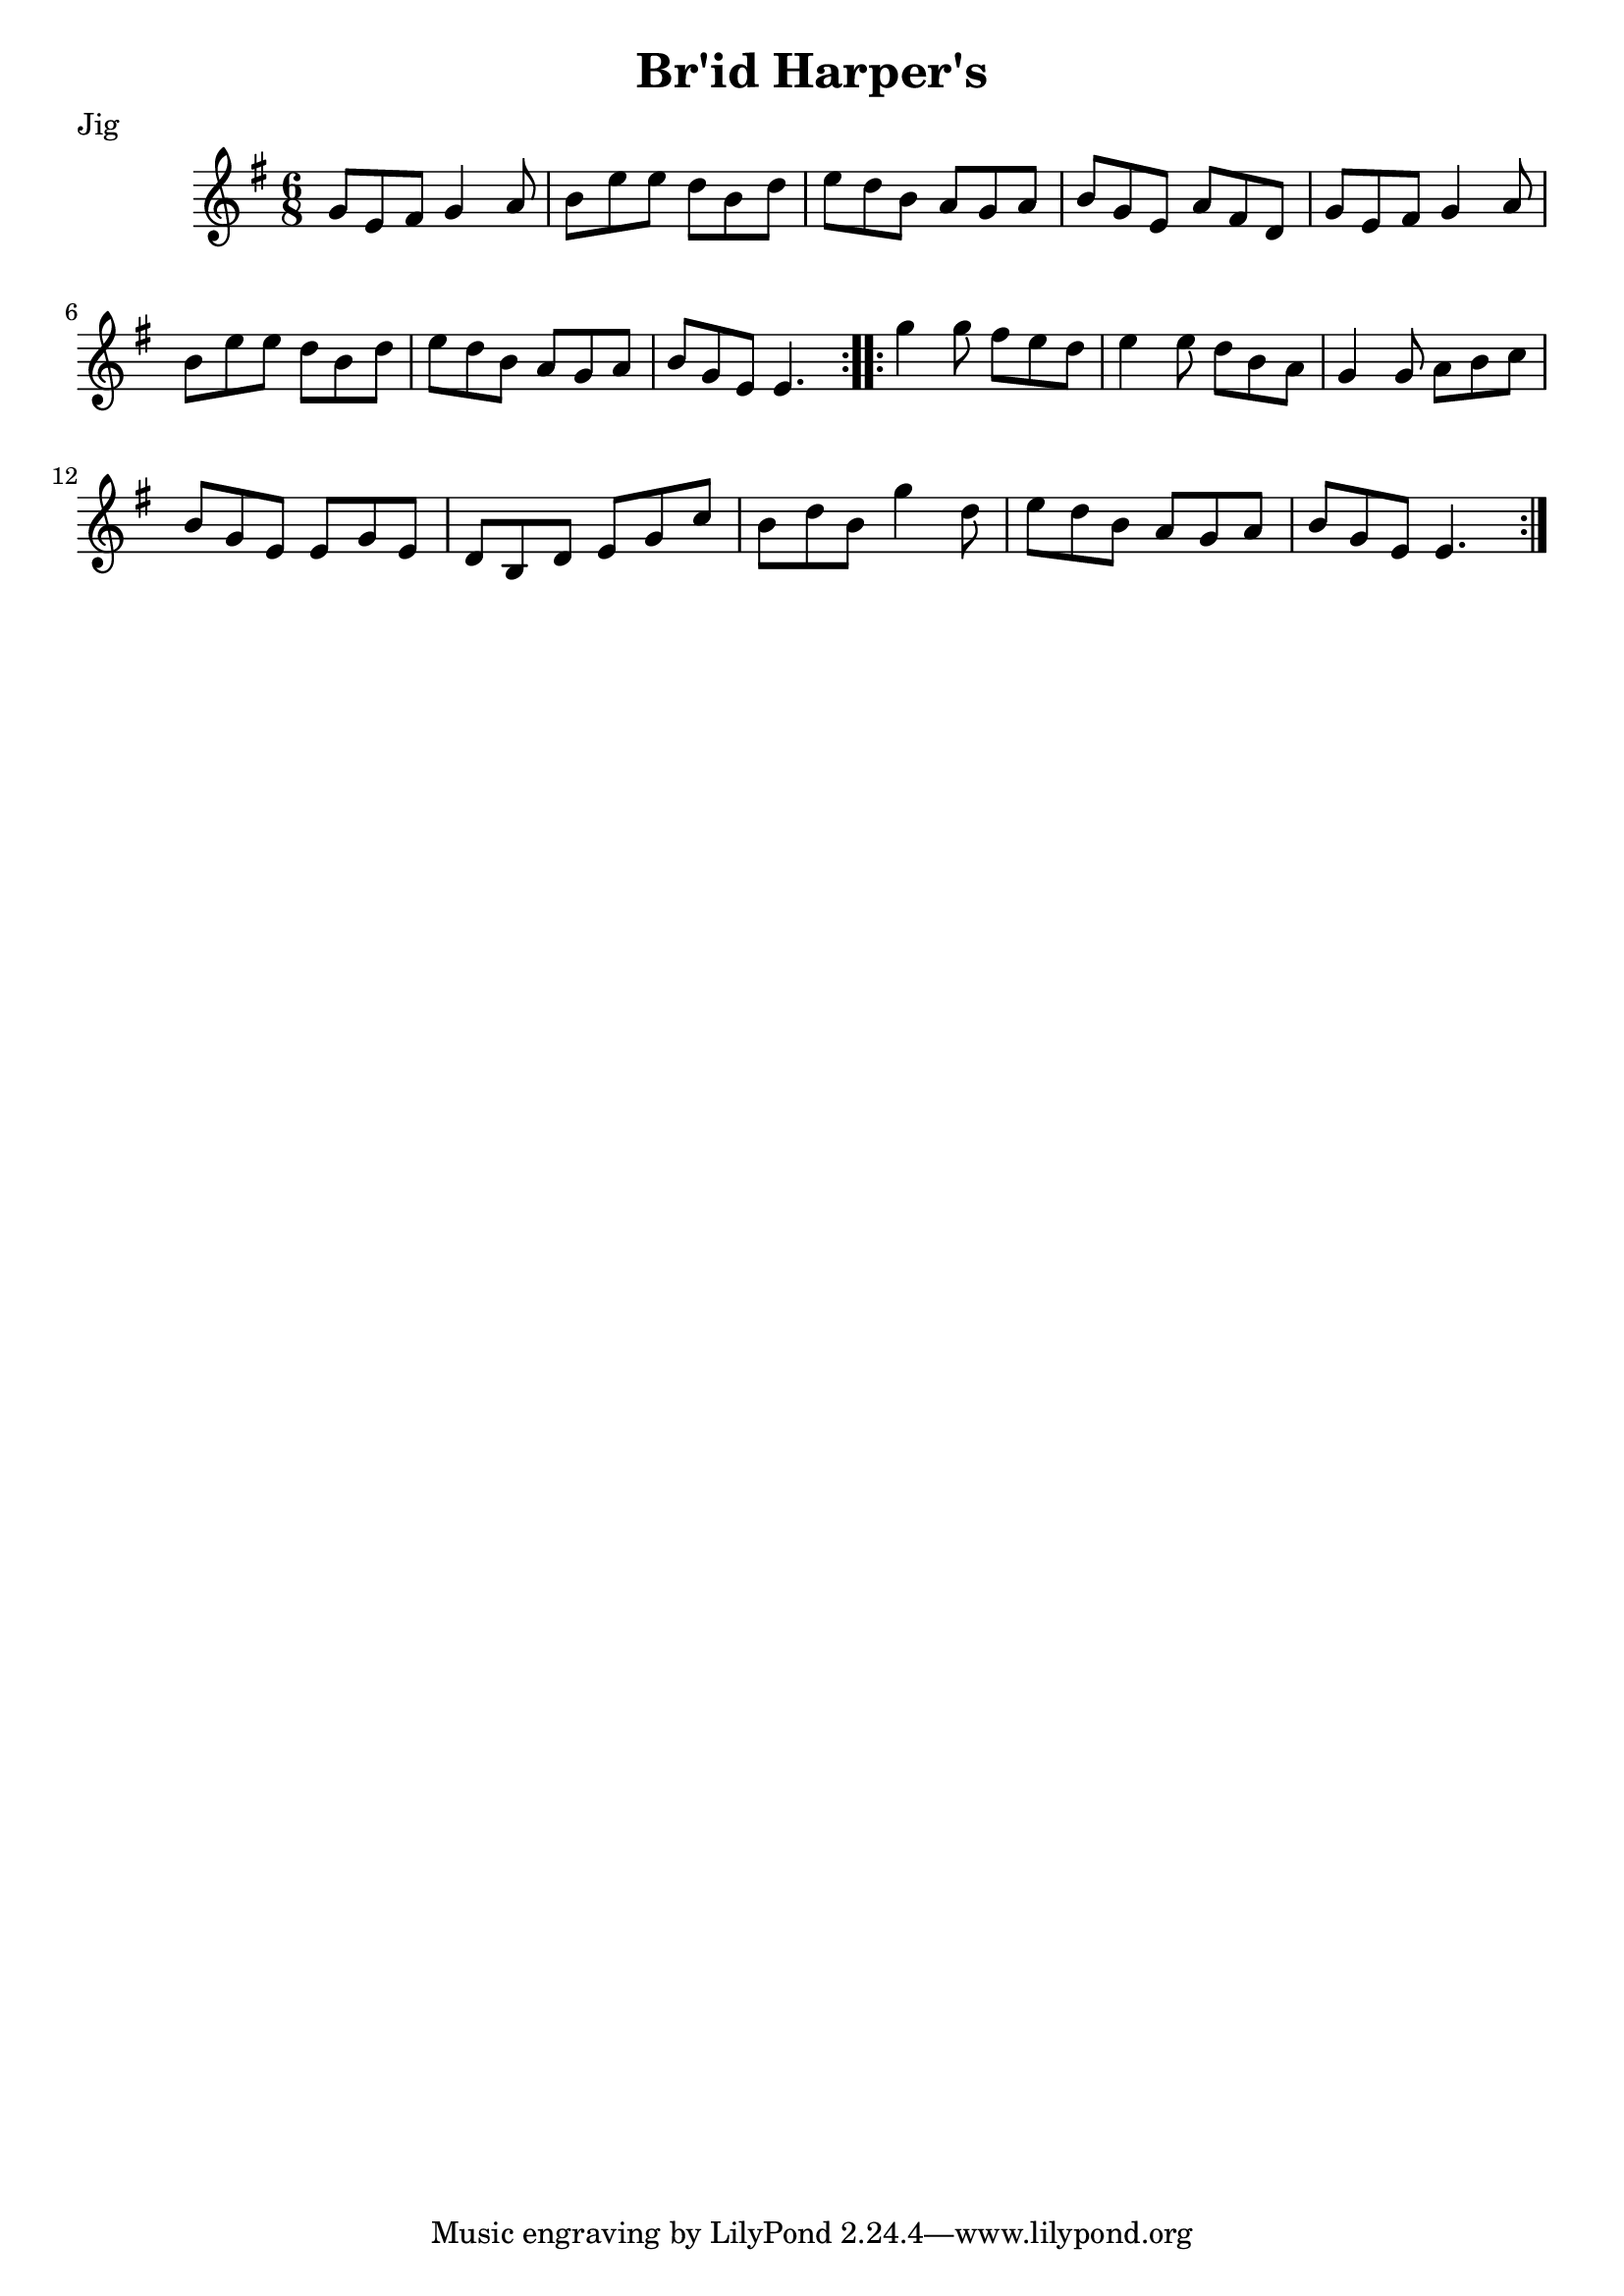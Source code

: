 \version "2.12.2"

\header {
    title = "Br\'id Harper's"
    meter = "Jig"
}

melody = {
    \clef treble
    \key e \minor
    \time 6/8

    \repeat volta 2 {
        g'8 e'8 fis'8 g'4 a'8 |
        b'8 e''8 e''8 d''8 b'8 d''8 |
        e''8 d''8 b'8 a'8 g'8 a'8 |
        b'8 g'8 e'8 a'8 fis'8 d'8 |
        g'8 e'8 fis'8 g'4 a'8 |
        b'8 e''8 e''8 d''8 b'8 d''8 |
        e''8 d''8 b'8 a'8 g'8 a'8 |
        b'8 g'8 e'8 e'4.
    }
    \repeat volta 2 {
        g''4 g''8 fis''8 e''8 d''8 |
        e''4 e''8 d''8 b'8 a'8 |
        g'4 g'8 a'8 b'8 c''8 |
        b'8 g'8 e'8 e'8 g'8 e'8 |
        d'8 b8 d'8 e'8 g'8 c''8 |
        b'8 d''8 b'8 g''4 d''8 |
        e''8 d''8 b'8 a'8 g'8 a'8 |
        b'8 g'8 e'8 e'4.
    }   
}

\score {
  \new Staff \melody
  \layout { }
  \midi { }
}
